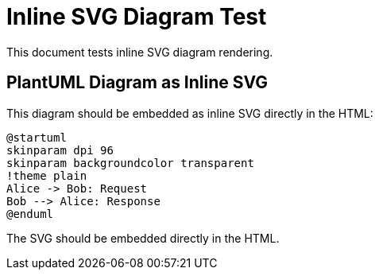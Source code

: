 = Inline SVG Diagram Test
:icons: font

This document tests inline SVG diagram rendering.

== PlantUML Diagram as Inline SVG

This diagram should be embedded as inline SVG directly in the HTML:

[plantuml, inline-svg-example, svg, width=151, height=160, opts="inline"]
----
@startuml
skinparam dpi 96
skinparam backgroundcolor transparent
!theme plain
Alice -> Bob: Request
Bob --> Alice: Response
@enduml
----

The SVG should be embedded directly in the HTML.
